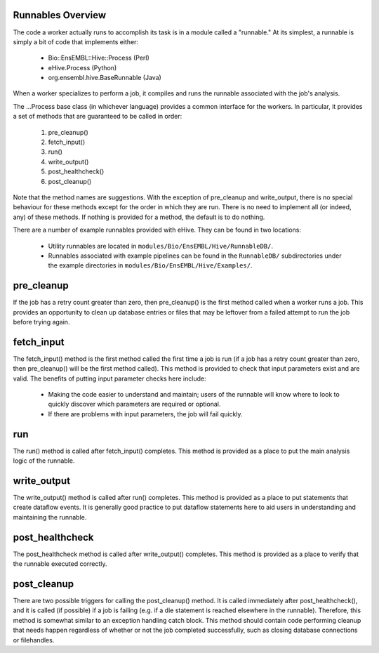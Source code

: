 
Runnables Overview
==================

The code a worker actually runs to accomplish its task is in a module called a "runnable." At its simplest, a runnable is simply a bit of code that implements either:

   - Bio::EnsEMBL::Hive::Process (Perl)

   - eHive.Process (Python)

   - org.ensembl.hive.BaseRunnable (Java)

When a worker specializes to perform a job, it compiles and runs the runnable associated with the job's analysis.

The ...Process base class (in whichever language) provides a common interface for the workers. In particular, it provides a set of methods that are guaranteed to be called in order:

   #. pre_cleanup()

   #. fetch_input()

   #. run()

   #. write_output()

   #. post_healthcheck()

   #. post_cleanup()

Note that the method names are suggestions. With the exception of pre_cleanup and write_output, there is no special behaviour for these methods except for the order in which they are run. There is no need to implement all (or indeed, any) of these methods. If nothing is provided for a method, the default is to do nothing.

There are a number of example runnables provided with eHive. They can be found in two locations: 

   - Utility runnables are located in ``modules/Bio/EnsEMBL/Hive/RunnableDB/``.

   - Runnables associated with example pipelines can be found in the ``RunnableDB/`` subdirectories under the example directories in ``modules/Bio/EnsEMBL/Hive/Examples/``.

pre_cleanup
===========

If the job has a retry count greater than zero, then pre_cleanup() is the first method called when a worker runs a job. This provides an opportunity to clean up database entries or files that may be leftover from a failed attempt to run the job before trying again.

fetch_input
===========

The fetch_input() method is the first method called the first time a job is run (if a job has a retry count greater than zero, then pre_cleanup() will be the first method called). This method is provided to check that input parameters exist and are valid. The benefits of putting input parameter checks here include:

   - Making the code easier to understand and maintain; users of the runnable will know where to look to quickly discover which parameters are required or optional.

   - If there are problems with input parameters, the job will fail quickly.

run
===

The run() method is called after fetch_input() completes. This method is provided as a place to put the main analysis logic of the runnable. 

write_output
============

The write_output() method is called after run() completes. This method is provided as a place to put statements that create dataflow events. It is generally good practice to put dataflow statements here to aid users in understanding and maintaining the runnable.

post_healthcheck
================

The post_healthcheck method is called after write_output() completes. This method is provided as a place to verify that the runnable executed correctly.

post_cleanup
============

There are two possible triggers for calling the post_cleanup() method. It is called immediately after post_healthcheck(), and it is called (if possible) if a job is failing (e.g. if a die statement is reached elsewhere in the runnable). Therefore, this method is somewhat similar to an exception handling catch block. This method should contain code performing cleanup that needs happen regardless of whether or not the job completed successfully, such as closing database connections or filehandles.
